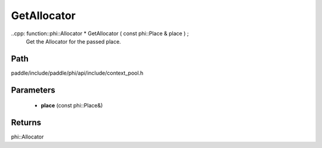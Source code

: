 .. _en_api_paddle_GetAllocator:

GetAllocator
-------------------------------

..cpp: function::phi::Allocator * GetAllocator ( const phi::Place & place ) ;
 Get the Allocator for the passed place.


Path
:::::::::::::::::::::
paddle/include/paddle/phi/api/include/context_pool.h

Parameters
:::::::::::::::::::::
	- **place** (const phi::Place&)

Returns
:::::::::::::::::::::
phi::Allocator
